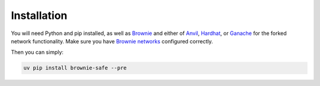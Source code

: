 Installation
============

You will need Python and pip installed, as well as Brownie_ and either of Anvil_, Hardhat_, or Ganache_ for the forked network functionality.
Make sure you have `Brownie networks`_ configured correctly.

Then you can simply:

.. code-block:: bash

   uv pip install brownie-safe --pre


.. _Brownie: https://eth-brownie.readthedocs.io/en/latest/install.html
.. _Hardhat: https://hardhat.org/getting-started/#installation
.. _Brownie networks: https://eth-brownie.readthedocs.io/en/latest/network-management.html
.. _Anvil: https://book.getfoundry.sh/anvil/
.. _Ganache: https://github.com/trufflesuite/ganache
